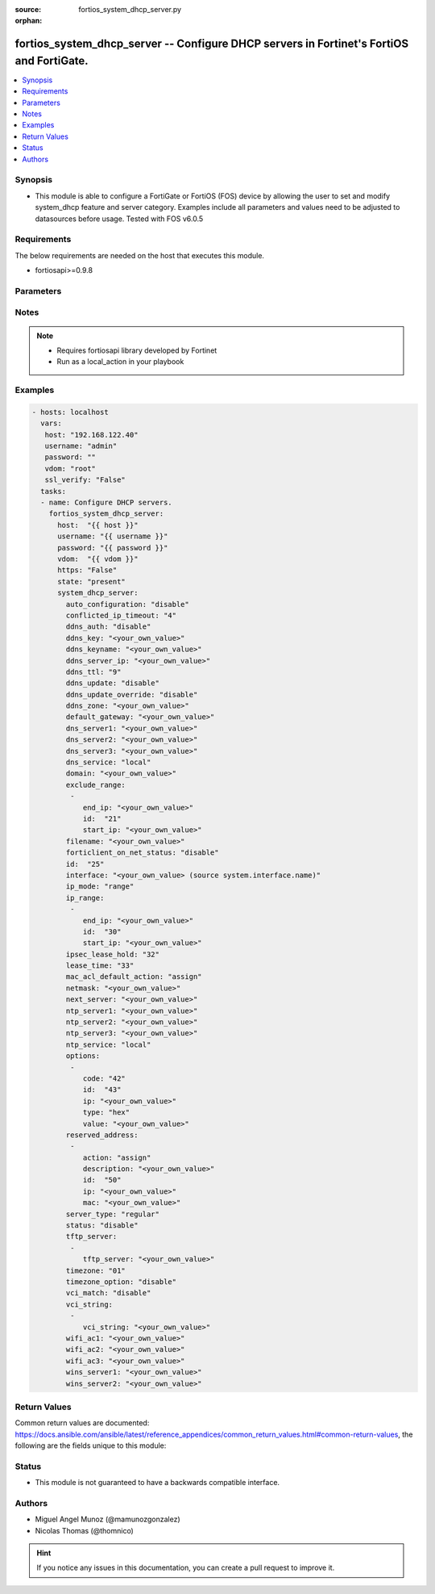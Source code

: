 :source: fortios_system_dhcp_server.py

:orphan:

.. _fortios_system_dhcp_server:

fortios_system_dhcp_server -- Configure DHCP servers in Fortinet's FortiOS and FortiGate.
+++++++++++++++++++++++++++++++++++++++++++++++++++++++++++++++++++++++++++++++++++++++++

.. versionadded:: 2.8

.. contents::
   :local:
   :depth: 1


Synopsis
--------
- This module is able to configure a FortiGate or FortiOS (FOS) device by allowing the user to set and modify system_dhcp feature and server category. Examples include all parameters and values need to be adjusted to datasources before usage. Tested with FOS v6.0.5


Requirements
------------
The below requirements are needed on the host that executes this module.

- fortiosapi>=0.9.8


Parameters
----------

.. raw:: html

    <ul>

    <li><span class="li-head">host</span> - FortiOS or FortiGate IP address. <span class="li-normal">type: str</span> <span class="li-required">required: false</span></li>
    <li><span class="li-head">username</span> - FortiOS or FortiGate username. <span class="li-normal">type: str</span> <span class="li-required">required: false</span></li>
    <li><span class="li-head">password</span> - FortiOS or FortiGate password. <span class="li-normal">type: str</span> <span class="li-normal">default: ""</span></li>
    <li><span class="li-head">vdom</span> - Virtual domain, among those defined previously. A vdom is a virtual instance of the FortiGate that can be configured and used as a different unit. <span class="li-normal">type: str</span> <span class="li-normal">default: root</span></li>
    <li><span class="li-head">https</span> - Indicates if the requests towards FortiGate must use HTTPS protocol. <span class="li-normal">type: bool</span> <span class="li-normal">default: true</span></li>
    <li><span class="li-head">ssl_verify</span> - Ensures FortiGate certificate must be verified by a proper CA. <span class="li-normal">type: bool</span> <span class="li-normal">default: true</span></li>
    <li><span class="li-head">state</span> - Indicates whether to create or remove the object. This attribute was present already in previous version in a deeper level. It has been moved out to this outer level. <span class="li-normal">type: str</span> <span class="li-required">required: false</span> <span class="li-normal">choices: present,  absent</span></li>
    <li><span class="li-head">system_dhcp_server</span> - Configure DHCP servers. <span class="li-normal">default: null</span> <span class="li-normal">type: dict</span></li>
            <ul class="ul-self">

            <li><span class="li-head">state</span> - B(Deprecated) Starting with Ansible 2.9 we recommend using the top-level 'state' parameter. HORIZONTALLINE Indicates whether to create or remove the object. <span class="li-normal">type: str</span> <span class="li-required">required: false</span> <span class="li-normal">choices: present,  absent</span></li>
            <li><span class="li-head">auto_configuration</span> - Enable/disable auto configuration. <span class="li-normal">type: str</span> <span class="li-normal">choices: disable,  enable</span></li>
            <li><span class="li-head">conflicted_ip_timeout</span> - Time in seconds to wait after a conflicted IP address is removed from the DHCP range before it can be reused. <span class="li-normal">type: int</span></li>
            <li><span class="li-head">ddns_auth</span> - DDNS authentication mode. <span class="li-normal">type: str</span> <span class="li-normal">choices: disable,  tsig</span></li>
            <li><span class="li-head">ddns_key</span> - DDNS update key (base 64 encoding). <span class="li-normal">type: str</span></li>
            <li><span class="li-head">ddns_keyname</span> - DDNS update key name. <span class="li-normal">type: str</span></li>
            <li><span class="li-head">ddns_server_ip</span> - DDNS server IP. <span class="li-normal">type: str</span></li>
            <li><span class="li-head">ddns_ttl</span> - TTL. <span class="li-normal">type: int</span></li>
            <li><span class="li-head">ddns_update</span> - Enable/disable DDNS update for DHCP. <span class="li-normal">type: str</span> <span class="li-normal">choices: disable,  enable</span></li>
            <li><span class="li-head">ddns_update_override</span> - Enable/disable DDNS update override for DHCP. <span class="li-normal">type: str</span> <span class="li-normal">choices: disable,  enable</span></li>
            <li><span class="li-head">ddns_zone</span> - Zone of your domain name (ex. DDNS.com). <span class="li-normal">type: str</span></li>
            <li><span class="li-head">default_gateway</span> - Default gateway IP address assigned by the DHCP server. <span class="li-normal">type: str</span></li>
            <li><span class="li-head">dns_server1</span> - DNS server 1. <span class="li-normal">type: str</span></li>
            <li><span class="li-head">dns_server2</span> - DNS server 2. <span class="li-normal">type: str</span></li>
            <li><span class="li-head">dns_server3</span> - DNS server 3. <span class="li-normal">type: str</span></li>
            <li><span class="li-head">dns_service</span> - Options for assigning DNS servers to DHCP clients. <span class="li-normal">type: str</span> <span class="li-normal">choices: local,  default,  specify</span></li>
            <li><span class="li-head">domain</span> - Domain name suffix for the IP addresses that the DHCP server assigns to clients. <span class="li-normal">type: str</span></li>
            <li><span class="li-head">exclude_range</span> - Exclude one or more ranges of IP addresses from being assigned to clients. <span class="li-normal">type: list</span></li>
                    <ul class="ul-self">

                    <li><span class="li-head">end_ip</span> - End of IP range. <span class="li-normal">type: str</span></li>
                    <li><span class="li-head">id</span> - ID. <span class="li-required">required</span> <span class="li-normal">type: int</span></li>
                    <li><span class="li-head">start_ip</span> - Start of IP range. <span class="li-normal">type: str</span>
                    </ul>

            <li><span class="li-head">filename</span> - Name of the boot file on the TFTP server. <span class="li-normal">type: str</span></li>
            <li><span class="li-head">forticlient_on_net_status</span> - Enable/disable FortiClient-On-Net service for this DHCP server. <span class="li-normal">type: str</span> <span class="li-normal">choices: disable,  enable</span></li>
            <li><span class="li-head">id</span> - ID. <span class="li-required">required</span> <span class="li-normal">type: int</span></li>
            <li><span class="li-head">interface</span> - DHCP server can assign IP configurations to clients connected to this interface. Source system.interface.name. <span class="li-normal">type: str</span></li>
            <li><span class="li-head">ip_mode</span> - Method used to assign client IP. <span class="li-normal">type: str</span> <span class="li-normal">choices: range,  usrgrp</span></li>
            <li><span class="li-head">ip_range</span> - DHCP IP range configuration. <span class="li-normal">type: list</span></li>
                    <ul class="ul-self">

                    <li><span class="li-head">end_ip</span> - End of IP range. <span class="li-normal">type: str</span></li>
                    <li><span class="li-head">id</span> - ID. <span class="li-required">required</span> <span class="li-normal">type: int</span></li>
                    <li><span class="li-head">start_ip</span> - Start of IP range. <span class="li-normal">type: str</span>
                    </ul>

            <li><span class="li-head">ipsec_lease_hold</span> - DHCP over IPsec leases expire this many seconds after tunnel down (0 to disable forced-expiry). <span class="li-normal">type: int</span></li>
            <li><span class="li-head">lease_time</span> - Lease time in seconds, 0 means unlimited. <span class="li-normal">type: int</span></li>
            <li><span class="li-head">mac_acl_default_action</span> - MAC access control default action (allow or block assigning IP settings). <span class="li-normal">type: str</span> <span class="li-normal">choices: assign,  block</span></li>
            <li><span class="li-head">netmask</span> - Netmask assigned by the DHCP server. <span class="li-normal">type: str</span></li>
            <li><span class="li-head">next_server</span> - IP address of a server (for example, a TFTP sever) that DHCP clients can download a boot file from. <span class="li-normal">type: str</span></li>
            <li><span class="li-head">ntp_server1</span> - NTP server 1. <span class="li-normal">type: str</span></li>
            <li><span class="li-head">ntp_server2</span> - NTP server 2. <span class="li-normal">type: str</span></li>
            <li><span class="li-head">ntp_server3</span> - NTP server 3. <span class="li-normal">type: str</span></li>
            <li><span class="li-head">ntp_service</span> - Options for assigning Network Time Protocol (NTP) servers to DHCP clients. <span class="li-normal">type: str</span> <span class="li-normal">choices: local,  default,  specify</span></li>
            <li><span class="li-head">options</span> - DHCP options. <span class="li-normal">type: list</span></li>
                    <ul class="ul-self">

                    <li><span class="li-head">code</span> - DHCP option code. <span class="li-normal">type: int</span></li>
                    <li><span class="li-head">id</span> - ID. <span class="li-required">required</span> <span class="li-normal">type: int</span></li>
                    <li><span class="li-head">ip</span> - DHCP option IPs. <span class="li-normal">type: str</span> <span class="li-normal">type:</span> DHCP option type. <span class="li-normal">type: str</span> <span class="li-normal">choices: hex,  string,  ip,  fqdn</span></li>
                    <li><span class="li-head">value</span> - DHCP option value. <span class="li-normal">type: str</span>
                    </ul>

            <li><span class="li-head">reserved_address</span> - Options for the DHCP server to assign IP settings to specific MAC addresses. <span class="li-normal">type: list</span></li>
                    <ul class="ul-self">

                    <li><span class="li-head">action</span> - Options for the DHCP server to configure the client with the reserved MAC address. <span class="li-normal">type: str</span> <span class="li-normal">choices: assign,  block,  reserved</span> description: Description. <span class="li-normal">type: str</span></li>
                    <li><span class="li-head">id</span> - ID. <span class="li-required">required</span> <span class="li-normal">type: int</span></li>
                    <li><span class="li-head">ip</span> - IP address to be reserved for the MAC address. <span class="li-normal">type: str</span></li>
                    <li><span class="li-head">mac</span> - MAC address of the client that will get the reserved IP address. <span class="li-normal">type: str</span>
                    </ul>

            <li><span class="li-head">server_type</span> - DHCP server can be a normal DHCP server or an IPsec DHCP server. <span class="li-normal">type: str</span> <span class="li-normal">choices: regular,  ipsec</span></li>
            <li><span class="li-head">status</span> - Enable/disable this DHCP configuration. <span class="li-normal">type: str</span> <span class="li-normal">choices: disable,  enable</span></li>
            <li><span class="li-head">tftp_server</span> - One or more hostnames or IP addresses of the TFTP servers in quotes separated by spaces. <span class="li-normal">type: list</span></li>
                    <ul class="ul-self">

                    <li><span class="li-head">tftp_server</span> - TFTP server. <span class="li-normal">type: str</span>
                    </ul>

            <li><span class="li-head">timezone</span> - Select the time zone to be assigned to DHCP clients. <span class="li-normal">type: str</span> <span class="li-normal">choices: 01,  02,  03,  04,  05,  81,  06,  07,  08,  09,  10,  11,  12,  13,  74,  14,  77,  15,  87,  16,  17,  18,  19,  20,  75,  21,  22,  23,  24,  80,  79,  25,  26,  27,  28,  78,  29,  30,  31,  32,  33,  34,  35,  36,  37,  38,  83,  84,  40,  85,  41,  42,  43,  39,  44,  46,  47,  51,  48,  45,  49,  50,  52,  53,  54,  55,  56,  57,  58,  59,  60,  62,  63,  61,  64,  65,  66,  67,  68,  69,  70,  71,  72,  00,  82,  73,  86,  76</span></li>
            <li><span class="li-head">timezone_option</span> - Options for the DHCP server to set the client's time zone. <span class="li-normal">type: str</span> <span class="li-normal">choices: disable,  default,  specify</span></li>
            <li><span class="li-head">vci_match</span> - Enable/disable vendor class identifier (VCI) matching. When enabled only DHCP requests with a matching VCI are served. <span class="li-normal">type: str</span> <span class="li-normal">choices: disable,  enable</span></li>
            <li><span class="li-head">vci_string</span> - One or more VCI strings in quotes separated by spaces. <span class="li-normal">type: list</span></li>
                    <ul class="ul-self">

                    <li><span class="li-head">vci_string</span> - VCI strings. <span class="li-normal">type: str</span>
                    </ul>

            <li><span class="li-head">wifi_ac1</span> - WiFi Access Controller 1 IP address (DHCP option 138, RFC 5417). <span class="li-normal">type: str</span></li>
            <li><span class="li-head">wifi_ac2</span> - WiFi Access Controller 2 IP address (DHCP option 138, RFC 5417). <span class="li-normal">type: str</span></li>
            <li><span class="li-head">wifi_ac3</span> - WiFi Access Controller 3 IP address (DHCP option 138, RFC 5417). <span class="li-normal">type: str</span></li>
            <li><span class="li-head">wins_server1</span> - WINS server 1. <span class="li-normal">type: str</span></li>
            <li><span class="li-head">wins_server2</span> - WINS server 2. <span class="li-normal">type: str</span>
            </ul>

    </ul>




Notes
-----

.. note::


   - Requires fortiosapi library developed by Fortinet

   - Run as a local_action in your playbook



Examples
--------

.. code-block:: yaml+jinja

    - hosts: localhost
      vars:
       host: "192.168.122.40"
       username: "admin"
       password: ""
       vdom: "root"
       ssl_verify: "False"
      tasks:
      - name: Configure DHCP servers.
        fortios_system_dhcp_server:
          host:  "{{ host }}"
          username: "{{ username }}"
          password: "{{ password }}"
          vdom:  "{{ vdom }}"
          https: "False"
          state: "present"
          system_dhcp_server:
            auto_configuration: "disable"
            conflicted_ip_timeout: "4"
            ddns_auth: "disable"
            ddns_key: "<your_own_value>"
            ddns_keyname: "<your_own_value>"
            ddns_server_ip: "<your_own_value>"
            ddns_ttl: "9"
            ddns_update: "disable"
            ddns_update_override: "disable"
            ddns_zone: "<your_own_value>"
            default_gateway: "<your_own_value>"
            dns_server1: "<your_own_value>"
            dns_server2: "<your_own_value>"
            dns_server3: "<your_own_value>"
            dns_service: "local"
            domain: "<your_own_value>"
            exclude_range:
             -
                end_ip: "<your_own_value>"
                id:  "21"
                start_ip: "<your_own_value>"
            filename: "<your_own_value>"
            forticlient_on_net_status: "disable"
            id:  "25"
            interface: "<your_own_value> (source system.interface.name)"
            ip_mode: "range"
            ip_range:
             -
                end_ip: "<your_own_value>"
                id:  "30"
                start_ip: "<your_own_value>"
            ipsec_lease_hold: "32"
            lease_time: "33"
            mac_acl_default_action: "assign"
            netmask: "<your_own_value>"
            next_server: "<your_own_value>"
            ntp_server1: "<your_own_value>"
            ntp_server2: "<your_own_value>"
            ntp_server3: "<your_own_value>"
            ntp_service: "local"
            options:
             -
                code: "42"
                id:  "43"
                ip: "<your_own_value>"
                type: "hex"
                value: "<your_own_value>"
            reserved_address:
             -
                action: "assign"
                description: "<your_own_value>"
                id:  "50"
                ip: "<your_own_value>"
                mac: "<your_own_value>"
            server_type: "regular"
            status: "disable"
            tftp_server:
             -
                tftp_server: "<your_own_value>"
            timezone: "01"
            timezone_option: "disable"
            vci_match: "disable"
            vci_string:
             -
                vci_string: "<your_own_value>"
            wifi_ac1: "<your_own_value>"
            wifi_ac2: "<your_own_value>"
            wifi_ac3: "<your_own_value>"
            wins_server1: "<your_own_value>"
            wins_server2: "<your_own_value>"



Return Values
-------------
Common return values are documented: https://docs.ansible.com/ansible/latest/reference_appendices/common_return_values.html#common-return-values, the following are the fields unique to this module:

.. raw:: html

    <ul>

    <li><span class="li-return">build</span> - Build number of the fortigate image <span class="li-normal">returned: always</span> <span class="li-normal">type: str</span> <span class="li-normal">sample: '1547'</span></li>
    <li><span class="li-return">http_method</span> - Last method used to provision the content into FortiGate <span class="li-normal">returned: always</span> <span class="li-normal">type: str</span> <span class="li-normal">sample: 'PUT'</span></li>
    <li><span class="li-return">http_status</span> - Last result given by FortiGate on last operation applied <span class="li-normal">returned: always</span> <span class="li-normal">type: str</span> <span class="li-normal">sample: 200</span></li>
    <li><span class="li-return">mkey</span> - Master key (id) used in the last call to FortiGate <span class="li-normal">returned: success</span> <span class="li-normal">type: str</span> <span class="li-normal">sample: id</span></li>
    <li><span class="li-return">name</span> - Name of the table used to fulfill the request <span class="li-normal">returned: always</span> <span class="li-normal">type: str</span> <span class="li-normal">sample: urlfilter</span></li>
    <li><span class="li-return">path</span> - Path of the table used to fulfill the request <span class="li-normal">returned: always</span> <span class="li-normal">type: str</span> <span class="li-normal">sample: webfilter</span></li>
    <li><span class="li-return">revision</span> - Internal revision number <span class="li-normal">returned: always</span> <span class="li-normal">type: str</span> <span class="li-normal">sample: 17.0.2.10658</span></li>
    <li><span class="li-return">serial</span> - Serial number of the unit <span class="li-normal">returned: always</span> <span class="li-normal">type: str</span> <span class="li-normal">sample: FGVMEVYYQT3AB5352</span></li>
    <li><span class="li-return">status</span> - Indication of the operation's result <span class="li-normal">returned: always</span> <span class="li-normal">type: str</span> <span class="li-normal">sample: success</span></li>
    <li><span class="li-return">vdom</span> - Virtual domain used <span class="li-normal">returned: always</span> <span class="li-normal">type: str</span> <span class="li-normal">sample: root</span></li>
    <li><span class="li-return">version</span> - Version of the FortiGate <span class="li-normal">returned: always</span> <span class="li-normal">type: str</span> <span class="li-normal">sample: v5.6.3</span></li>
    </ul>



Status
------

- This module is not guaranteed to have a backwards compatible interface.



Authors
-------

- Miguel Angel Munoz (@mamunozgonzalez)
- Nicolas Thomas (@thomnico)



.. hint::
    If you notice any issues in this documentation, you can create a pull request to improve it.